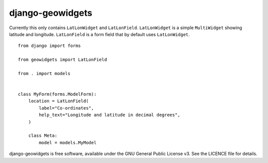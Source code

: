 =================
django-geowidgets
=================


.. image:: https://img.shields.io/pypi/v/django-geowidgets.svg
        :target: https://pypi.python.org/pypi/django-geowidgets

.. image:: https://img.shields.io/travis/openmeteo/django-geowidgets.svg
        :target: https://travis-ci.org/openmeteo/django-geowidgets

.. image:: https://codecov.io/github/openmeteo/django-geowidgets/coverage.svg
        :target: https://codecov.io/gh/openmeteo/django-geowidgets
        :alt: Coverage

.. image:: https://pyup.io/repos/github/openmeteo/django-geowidgets/shield.svg
         :target: https://pyup.io/repos/github/openmeteo/django-geowidgets/
         :alt: Updates

Currently this only contains ``LatLonWidget`` and ``LatLonField``.
``LatLonWidget`` is a simple ``MultiWidget`` showing latitude and
longitude. ``LatLonField`` is a form field that by default uses
``LatLonWidget``.

::

   from django import forms

   from geowidgets import LatLonField

   from . import models


   class MyForm(forms.ModelForm):
       location = LatLonField(
           label="Co-ordinates",
           help_text="Longitude and latitude in decimal degrees",
       )

       class Meta:
           model = models.MyModel


django-geowidgets is free software, available under the GNU General
Public License v3. See the LICENCE file for details.
